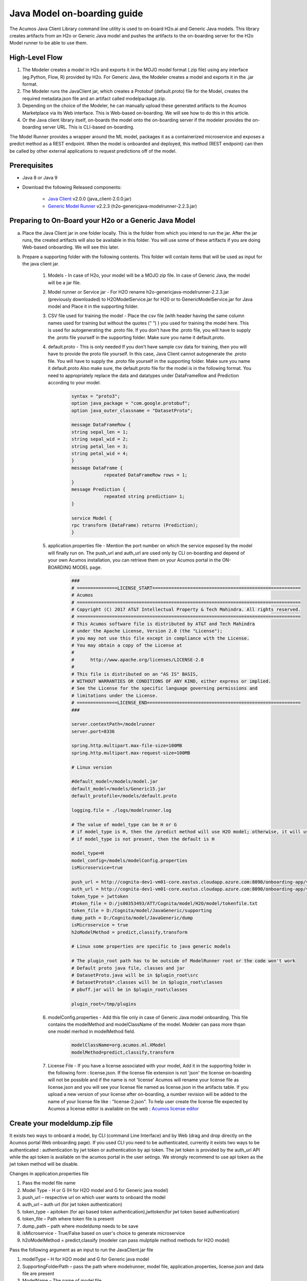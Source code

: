 .. ===============LICENSE_START============================================================
.. Acumos CC-BY-4.0
.. ========================================================================================
.. Copyright (C) 2017-2018 AT&T Intellectual Property & Tech Mahindra. All rights reserved.
.. ========================================================================================
.. This Acumos documentation file is distributed by AT&T and Tech Mahindra
.. under the Creative Commons Attribution 4.0 International License (the "License");
.. you may not use this file except in compliance with the License.
.. You may obtain a copy of the License at
..
.. http://creativecommons.org/licenses/by/4.0
..
.. This file is distributed on an "AS IS" BASIS,
.. WITHOUT WARRANTIES OR CONDITIONS OF ANY KIND, either express or implied.
.. See the License for the specific language governing permissions and
.. limitations under the License.
.. ===============LICENSE_END====================================================================
.. NOTE: THIS FILE IS LINKED TO FROM THE DOCUMENTATION PROJECT
.. IF YOU CHANGE THE LOCATION OR NAME OF THIS FILE, YOU MUST UPDATE THE INDEX IN THE DOCS PROJECT

============================
Java Model on-boarding guide
============================

The Acumos Java Client Library command line utility is used to on-board H2o.ai and Generic Java models. This library creates artifacts from an H2o or Generic Java model and pushes the artifacts to the on-boarding server for the H2o Model runner to be able to use them.

High-Level Flow
===============

#) The Modeler creates a model in H2o and exports it in the MOJO model format (.zip file) using any interface (eg.Python, Flow, R) provided by H2o. For Generic Java, the Modeler creates a model and exports it in the .jar format.
#) The Modeler runs the JavaClient jar, which creates a Protobuf (default.proto) file for the Model, creates the required metadata.json file and an artifact called modelpackage.zip.
#) Depending on the choice of the Modeler, he can manually upload these generated artifacts to the Acumos Marketplace via its Web interface. This is Web-based on-boarding. We will see how to do this in this article.
#) Or the Java client library itself, on-boards the model onto the on-boarding server if the modeler provides the on-boarding server URL. This is CLI-based on-boarding.

The Model Runner provides a wrapper around the ML model, packages it as a containerized microservice and exposes a predict method as a REST endpoint. When the model is onboarded and deployed, this method (REST endpoint) can then be called by other external applications to request predictions off of the model.


Prerequisites
=============

- Java 8 or Java 9
- Download the following Released components:

    - `Java Client <https://nexus.acumos.org/#nexus-search;quick~java-client>`_ v2.0.0 (java_client-2.0.0.jar)
    - `Generic Model Runner <https://nexus.acumos.org/#nexus-search;h2o-genericjava-modelrunner>`_ v2.2.3 (h2o-genericjava-modelrunner-2.2.3.jar)


Preparing to On-Board your H2o or a Generic Java Model
======================================================
a. Place the Java Client jar in one folder locally. This is the folder from which you intend to run the jar. After the jar runs, the created artifacts will also be available in this folder. You will use some of these artifacts if you are doing Web-based onboarding. We will see this later.

b. Prepare a supporting folder with the following contents. This folder will contain items that will  be used as input for the java client jar.

    #. Models - In case of H2o, your model will be a MOJO zip file.  In case of Generic Java, the model will be a jar file.
    #. Model runner or Service jar - For H2O rename h2o-genericjava-modelrunner-2.2.3.jar (previously downloaded) to H2OModelService.jar for H20 or to GenericModelService.jar for Java model and Place it in the supporting folder.
    #. CSV file used for training the model - Place the csv file (with header having the same column names used for training but without the quotes (“ ”) ) you used for training the model here. This is used for autogenerating the .proto file. If you don’t have the .proto file, you will have to supply the .proto file yourself in the supporting folder. Make sure you name it default.proto.
    #. default.proto - This is only needed  If you don't have sample csv data for training, then you will have to provide the proto file yourself. In this case, Java Client cannot autogenerate the .proto file. You will have to supply the .proto file yourself in the supporting folder. Make sure you name it default.proto Also make sure, the default.proto file for the model is in the following format. You need to appropriately replace the data and datatypes under DataFrameRow and Prediction according to your model.

        .. code-block:: python

           syntax = "proto3";
           option java_package = "com.google.protobuf";
           option java_outer_classname = "DatasetProto";

           message DataFrameRow {
           string sepal_len = 1;
           string sepal_wid = 2;
           string petal_len = 3;
           string petal_wid = 4;
           }
           message DataFrame {
                       repeated DataFrameRow rows = 1;
           }
           message Prediction {
                       repeated string prediction= 1;
           }

           service Model {
           rpc transform (DataFrame) returns (Prediction);
           }

    #. application.properties file - Mention the port number on which the service exposed by the model will finally run on. The push_url and auth_url are used only by CLI on-boarding and depend of your own Acumos installation, you can retrieve them on your Acumos portal in the ON-BOARDING MODEL page.

        .. code-block:: python

           ###
           # ===============LICENSE_START=======================================================
           # Acumos
           # ===================================================================================
           # Copyright (C) 2017 AT&T Intellectual Property & Tech Mahindra. All rights reserved.
           # ===================================================================================
           # This Acumos software file is distributed by AT&T and Tech Mahindra
           # under the Apache License, Version 2.0 (the "License");
           # you may not use this file except in compliance with the License.
           # You may obtain a copy of the License at
           #
           #      http://www.apache.org/licenses/LICENSE-2.0
           #
           # This file is distributed on an "AS IS" BASIS,
           # WITHOUT WARRANTIES OR CONDITIONS OF ANY KIND, either express or implied.
           # See the License for the specific language governing permissions and
           # limitations under the License.
           # ===============LICENSE_END=========================================================
           ###

           server.contextPath=/modelrunner
           server.port=8336

           spring.http.multipart.max-file-size=100MB
           spring.http.multipart.max-request-size=100MB

           # Linux version
 
           #default_model=/models/model.jar
           default_model=/models/Generic15.jar
           default_protofile=/models/default.proto

           logging.file = ./logs/modelrunner.log 

           # The value of model_type can be H or G
           # if model_type is H, then the /predict method will use H2O model; otherwise, it will use generic Model
           # if model_type is not present, then the default is H

           model_type=H
           model_config=/models/modelConfig.properties
           isMicroservice=true

           push_url = http://cognita-dev1-vm01-core.eastus.cloudapp.azure.com:8090/onboarding-app/v2/models
           auth_url = http://cognita-dev1-vm01-core.eastus.cloudapp.azure.com:8090/onboarding-app/v2/auth
           token_type = jwttoken
           #token_file = D:/js00353493/ATT/Cognita/model/H2O/model/tokenfile.txt
           token_file = D:/Cognita/model/JavaGeneric/supporting
           dump_path = D:/Cognita/model/JavaGeneric/dump
           isMicroservice = true
           h2oModelMethod = predict,classify,transform

           # Linux some properties are specific to java generic models

           # The plugin_root path has to be outside of ModelRunner root or the code won't work 
           # Default proto java file, classes and jar
           # DatasetProto.java will be in $plugin_root\src
           # DatasetProto$*.classes will be in $plugin_root\classes
           # pbuff.jar will be in $plugin_root\classes

           plugin_root=/tmp/plugins


    #. modelConfig.properties - Add this file only in case of Generic Java model onboarding. This file contains the modelMethod and modelClassName of the model. Modeler can pass more thqan one model merhod in modelMethod field.

        .. code-block:: python

            modelClassName=org.acumos.ml.XModel
            modelMethod=predict,classify,transform

    #. License File - If you have a license associated with your model, Add it in the supporting folder in the following form : license.json. If the license file extension is not 'json' the license on-boarding will not be possible and if the name is not 'license' Acumos will rename your license file as license.json and you will see your license file named as license.json in the artifacts table. If you upload a new version of your license after on-boarding, a number revision will be added to the name of your license file like : "license-2.json". To help user create the license file expected by Acumos a license editor is available on the web : `Acumos license editor <https://acumos-license-editor.stackblitz.io/#/>`_


Create your modeldump.zip file
==============================

It exists two ways to onboard a model, by CLI (command Line Interface) and by Web (drag and drop directly on the Acumos portal Web onboarding page). If you used CLI you need to be authenticated, currently it exists two ways to be authenticated : authentication by jwt token or authentication by api token. The jwt token is provided by the auth_url API while the api token is available on the acumos portal in the user setings. We strongly recommend to use api token as the jwt token method will be disable.

Changes in application.properties file

1.	Pass the model file name
2.	Model Type - H or G  (H for H2O model and G for Generic java model)
3.	push_url – respective url on which user wants to onboard the model
4.	auth_url – auth url  (for jwt token authentication)
5.	token_type – apitoken (for api based token authentication),jwttoken(for jwt token based authentication)
6.	token_file – Path where token file is present
7.	dump_path – path where modeldump needs to be save
8.      isMicroservice - True/False based on user's choice to generate microservice
9.      h2oModelMethod = predict,classify (modeler can pass mulptiple method methods for H2O model)

Pass the following argument as an input to run the JavaClient.jar file

1.	modelType – H for H2O model and G for Generic java model
2.	SupportingFolderPath – pass the path where modelrunner, model file, application.properties, license.json and data file are present
3.	ModelName – The name of model file
4.	DataFile – name of the data file present in supporting folder(optional in case if you have .proto file)
5.	OnboardingType - pass "WebOnboard" if needed modeldump for webbased onboarding. For onboarding through client keep it blank(Optional)

    java -jar java_client-2.0.0.jar <modelType> <SupportingFolderPath> <ModelName> <inputCSVFile> <OnboardingType>

If you used CLI-based onboarding, you don't need to perform the steps outlined just below. The Java client has done it for you. You will see a message on the terminal that states the model onboarded successfully.

Onboarding to the Acumos Portal
===============================

- If you used CLI-based onboarding, you don't need to perform the steps outlined just below. The Java client has done it for you. You will see a message on the terminal that states the model onboarded successfully.
- If you use Web-based onboarding, you must complete the following steps:

#. After you run the client, you will see a modeldump.zip file generated in the same folder where we ran the Java Client for.
#. Upload this file in the Web based interface (drap and drop).
#. You will be able to see a success message in the Web interface. you will be able to see a success method in the Web interface.

The needed TOSCA artifacts and docker images are produced when the model is
onboarded to the Portal. You and your teammates can now see, rate, review,
comment, collaborate on your model in the Acumos marketplace. When requested
and deployed by a user, your model runs as a dockerized microservice
on the infrastructure of your choice and exposes a predict method as a REST
endpoint. This method can be called by other external applications to request
predictions off of your model.

